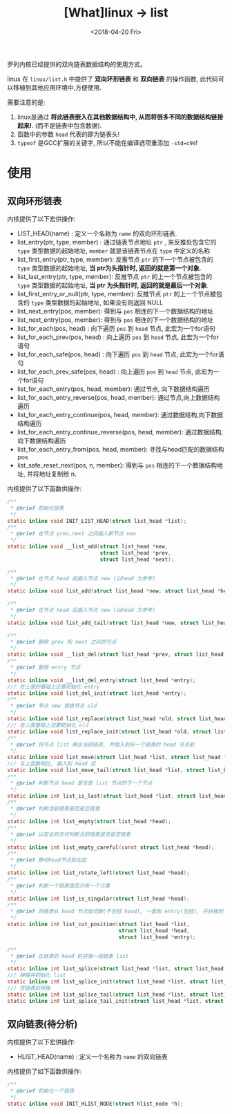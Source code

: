 #+TITLE: [What]linux -> list
#+DATE:  <2018-04-20 Fri> 
#+TAGS: kernel
#+LAYOUT: post 
#+CATEGORIES: linux, kernel, data_structure
#+NAME: <linux_kernel_data_structure_list.org>
#+OPTIONS: ^:nil 
#+OPTIONS: ^:{}

罗列内核已经提供的双向链表数据结构的使用方式。
#+BEGIN_HTML
<!--more-->
#+END_HTML
linux 在 =linux/list.h= 中提供了 *双向环形链表* 和 *双向链表* 的操作函数, 此代码可以移植到其他应用环境中,方便使用.

需要注意的是:
1. linux是通过 *将此链表嵌入在其他数据结构中, 从而将很多不同的数据结构链接起来!*. (而不是链表中包含数据).
2. 函数中的参数 =head= 代表的即为链表头!
3. =typeof= 是GCC扩展的关键字, 所以不能在编译选项重添加 =-std=c99=!
* 使用
** 双向环形链表
内核提供了以下宏供操作:
- LIST_HEAD(name)  : 定义一个名称为 =name= 的双向环形链表.
- list_entry(ptr, type, member) : 通过链表节点地址 =ptr= , 来反推处包含它的 =type= 类型数据的起始地址, =member= 就是该链表节点在 =type= 中定义的名称
- list_first_entry(ptr, type, member): 反推节点 =ptr= 的下一个节点被包含的 =type= 类型数据的起始地址, *当 ptr为头指针时, 返回的就是第一个对象*.
- list_last_entry(ptr, type, member): 反推节点 =ptr= 的上一个节点被包含的 =type= 类型数据的起始地址, *当 ptr 为头指针时, 返回的就是最后一个对象*.
- list_first_entry_or_null(ptr, type, member): 反推节点 =ptr= 的上一个节点被包含的 =type= 类型数据的起始地址, 如果没有则返回 NULL 
- list_next_entry(pos, member): 得到与 =pos= 相连的下一个数据结构的地址
- list_next_entry(pos, member): 得到与 =pos= 相连的下一个数据结构的地址
- list_for_each(pos, head) : 向下遍历 =pos= 到 =head= 节点, 此宏为一个for语句
- list_for_each_prev(pos, head) : 向上遍历 =pos= 到 =head= 节点, 此宏为一个for语句
- list_for_each_safe(pos, head) : 向下遍历 =pos= 到 =head= 节点, 此宏为一个for语句
- list_for_each_prev_safe(pos, head) : 向上遍历 =pos= 到 =head= 节点, 此宏为一个for语句
- list_for_each_entry(pos, head, member): 通过节点, 向下数据结构遍历
- list_for_each_entry_reverse(pos, head, member): 通过节点,向上数据结构遍历
- list_for_each_entry_continue(pos, head, member): 通过数据结构,向下数据结构遍历
- list_for_each_entry_continue_reverse(pos, head, member): 通过数据结构,向下数据结构遍历
- list_for_each_entry_from(pos, head, member): 寻找与head匹配的数据结构 pos
- list_safe_reset_next(pos, n, member): 得到与 =pos= 相连的下一个数据结构地址, 并将地址复制给 n.
内核提供了以下函数供操作:
#+BEGIN_SRC c
/**
 ,* @brief 初始化链表
 ,*/
static inline void INIT_LIST_HEAD(struct list_head *list);
/**
 ,* @brief 在节点 prev,next 之间插入新节点 new
 ,*/
static inline void __list_add(struct list_head *new,
                              struct list_head *prev,
                              struct list_head *next);

/**
 ,* @brief 在节点 head 前插入节点 new (以head 为参考)
 ,*/
static inline void list_add(struct list_head *new, struct list_head *head);

/**
 ,* @brief 在节点 head 后插入节点 new (以head 为参考)
 ,*/
static inline void list_add_tail(struct list_head *new, struct list_head *head);

/**
 ,* @brief 删除 prev 和 next 之间的节点
 ,*/
static inline void __list_del(struct list_head *prev, struct list_head *next);
/**
 ,* @brief 删除 entry 节点
 ,*/
static inline void __list_del_entry(struct list_head *entry);
/// 在上面的基础上还要初始化 entry
static inline void list_del_init(struct list_head *entry);
/**
 ,* @brief 节点 new 替换节点 old
 ,*/
static inline void list_replace(struct list_head *old, struct list_head *new);
/// 在上面基础上还要初始化 old
static inline void list_replace_init(struct list_head *old, struct list_head *new);
/**
 ,* @brief 将节点 list 移出当前链表, 并插入到另一个链表的 head 节点前
 ,*/
static inline void list_move(struct list_head *list, struct list_head *head);
/// 与上函数相比, 插入到 head 后
static inline void list_move_tail(struct list_head *list, struct list_head *head);
/**
 ,* @brief 判断节点 head 是否是 list 节点的下一个节点
 ,*/
static inline int list_is_last(struct list_head *list, struct list_head *head);
/**
 ,* @brief 判断当前链表是否是空链表
 ,*/
static inline int list_empty(struct list_head *head);
/**
 ,* @brief 以安全的方式判断当前链表是否是空链表
 ,*/
static inline int list_empty_careful(const struct list_head *head);
/**
 ,* @brief 移动head节点到左边
 ,*/
static inline int list_rotate_left(struct list_head *head);
/**
 ,* @brief 判断一个链表是否只有一个元素
 ,*/
static inline int list_is_singular(struct list_head *head);
/**
 ,* @brief 将链表从 head 节点处切断(不包括 head), 一直到 entry(包括), 并拼接到 list节点处
 ,*/
static inline int list_cut_position(struct list_head *list,
                                    struct list_head *head,
                                    struct list_head *entry);

/**
 ,* @brief 在链表的 head 前拼接一段链表 list
 ,*/
static inline int list_splice(struct list_head *list, struct list_head *head);
/// 拼接并初始化 list
static inline int list_splice_init(struct list_head *list, struct list_head *head);
/// 在链表后拼接
static inline int list_splice_tail(struct list_head *list, struct list_head *head);
static inline int list_splice_tail_init(struct list_head *list, struct list_head *head);

#+END_SRC
** 双向链表(*待分析*)
内核提供了以下宏供操作:
- HLIST_HEAD(name) : 定义一个名称为 =name= 的双向链表
内核提供了如下函数供操作:
#+BEGIN_SRC c
/**
 ,* @brief 初始化一个链表
 ,*/
static inline void INIT_HLIST_NODE(struct hlist_node *h);

#+END_SRC